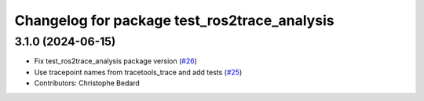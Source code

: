 ^^^^^^^^^^^^^^^^^^^^^^^^^^^^^^^^^^^^^^^^^^^^^
Changelog for package test_ros2trace_analysis
^^^^^^^^^^^^^^^^^^^^^^^^^^^^^^^^^^^^^^^^^^^^^

3.1.0 (2024-06-15)
------------------
* Fix test_ros2trace_analysis package version (`#26 <https://github.com/ros-tracing/tracetools_analysis/issues/26>`_)
* Use tracepoint names from tracetools_trace and add tests (`#25 <https://github.com/ros-tracing/tracetools_analysis/issues/25>`_)
* Contributors: Christophe Bedard
